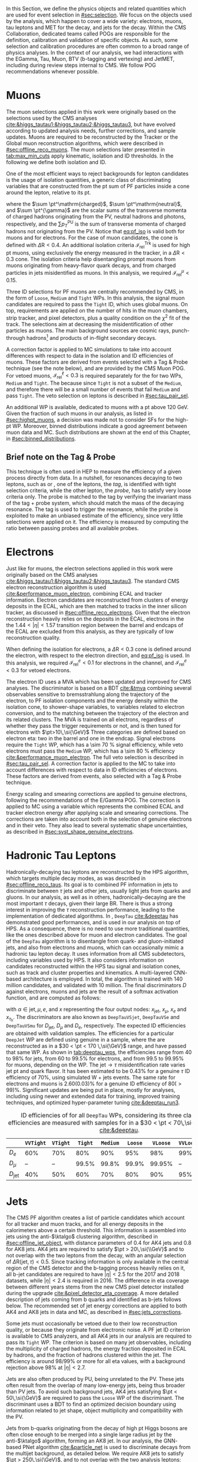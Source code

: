 :PROPERTIES:
:CUSTOM_ID: sec:physics_objects
:END:

In this Section, we define the physics objects and related quantities which are used for event selection in [[#sec:selection]].
We focus on the objects used by the analysis, which happen to cover a wide variety: electrons, muons, tau leptons and \ac{MET} for the \htt{} decay, and jets for the \hbb{} decay.
Within the \ac{CMS} Collaboration, dedicated teams called \acp{POG} are responsible for the definition, calibration and validation of specific objects.
As such, some selection and calibration procedures are often common to a broad range of physics analyses.
In the context of our analysis, we had interactions with the EGamma, Tau, Muon, BTV (b-tagging and vertexing) and JetMET, including during review steps internal to \ac{CMS}.
We follow \ac{POG} recommendations whenever possible.

* Muons
The muon selections applied in this work were originally based on the selections used by the \ac{CMS} \htt{} analyses [[cite:&higgs_tautau1;&higgs_tautau2;&higgs_tautau3]], but have evolved according to updated analysis needs, further corrections, and sample updates.
Muons are required to be reconstructed by the Tracker or the Global muon reconstruction algorithms, which were described in [[#sec:offline_reco_muons]].
The muon selections later presented in [[tab:max_min_cuts]] apply kinematic, isolation and \ac{ID} thresholds.
In the following we define both isolation and \ac{ID}.

# isolation
One of the most efficient ways to reject backgrounds for lepton candidates is the usage of isolation quantities, a generic class of discriminating variables that are constructed
from the \ac{pt} sum of \ac{PF} particles inside a cone around the lepton, relative to its \ac{pt}.
#+NAME: eq:pf_iso
\begin{equation}
\mathcal{I}_{\text{rel}}^{\ell} = \frac{ \sum  p_{T}^\mathrm{charged} + \max \left[ 0, \sum p_{T}^\mathrm{neutral} + \sum p_{T}^{\gamma} - \frac{1}{2} \sum p_{T}^\mathrm{PU} \right] }{ p_{T}^{\ell} } \:\: , \text{with } \ell=\mu,e ,
\end{equation}
\noindent where the $\sum \pt^\mathrm{charged}$, $\sum \pt^\mathrm{neutral}$, and $\sum \pt^{\gamma}$ are the scalar sums of the transverse momenta of charged hadrons originating from the \ac{PV}, neutral hadrons and photons, respectively, and the $\sum p_{T}^\mathrm{PU}$ is the sum of transverse momenta of charged hadrons not originating from the \ac{PV}.
Notice that [[eq:pf_iso]] is valid both for muons and for electrons.
For the case of muon candidates, the cone is defined with $\Delta\text{R} < 0.4$.
An additional isolation criteria $\mathcal{I}_{\text{rel}}^{\text{Trk}}$ is used for high \ac{pt} muons, using exclusively the energy measured in the tracker, in a $\Delta\text{R} < 0.3$ cone.
The isolation criteria help disentangling prompt muons from muons originating from heavy-flavor quark decays, and from charged particles in jets misidentified as muons.
In this analysis, we required $\mathcal{I}_{\text{rel}}^{\mu} < 0.15$.

# identification
Three \ac{ID} selections for PF muons are centrally recommended by \ac{CMS}, in the form of =Loose=, =Medium= and =Tight= \acp{WP}.
In this analysis, the signal muon candidates are required to pass the =Tight= \ac{ID}, which uses global muons.
On top, requirements are applied on the number of hits in the muon chambers, strip tracker, and pixel detectors, plus a quality condition on the $\chi^{2}$ fit of the track.
The selections aim at decreasing the misidentification of other particles as muons.
The main background sources are cosmic rays, punch-through hadrons[fn:: Hadrons escaping the calorimeter and leaving energy deposits in the muon system.] and products of in-flight secondary decays.

# cuts
A correction factor is applied to \ac{MC} simulations to take into account differences with respect to data in the isolation and \ac{ID} efficiencies of muons.
These factors are derived from \zmumu{} events selected with a Tag & Probe technique (see the note below), and are provided by the \ac{CMS} Muon \ac{POG}.
For vetoed muons, $\mathcal{I}_{\text{rel}}^{\ell} < 0.3$ is required separately for the \logicor{} for two \acp{WP}, =Medium= and =Tight=.
The \logicor{} because since =Tight= is not a subset of the =Medium=, and therefore there will be a small number of events that fail =Medium= and pass =Tight=.
The veto selection on leptons is described in [[#sec:tau_pair_sel]].

# high pt WP
An additional \ac{WP} is available, dedicated to muons with a \ac{pt} above \SI{120}{\GeV}.
Given the fraction of such muons in our analysis, as listed in [[#sec:highpt_muons]], a decision was made not to consider \acp{SF} for the high-\ac{pt} \ac{WP}.
Moreover, binned distributions indicate a good agreement between muon data and \ac{MC}.
Such distributions are shown at the end of this Chapter, in [[#sec:binned_distributions]].

** Brief note on the Tag & Probe
This technique is often used in \ac{HEP} to measure the efficiency of a given process directly from data.
In a nutshell, for resonances decaying to two leptons, such as \zmumu{} or \zee{}, one of the leptons, the /tag/, is identified with tight selection criteria, while the other lepton, the /probe/, has to satisfy very loose criteria only.
The probe is matched to the tag by verifying the invariant mass of the tag + probe system, which should match the mass of the decaying resonance.
The tag is used to trigger the resonance, while the probe is exploited to make an unbiased estimate of the efficiency, since very little selections were applied on it.
The efficiency is measured by computing the ratio between passing probes and all available probes.

* Electrons
Just like for muons, the electron selections applied in this work were originally based on the \ac{CMS} \htt{} analyses [[cite:&higgs_tautau1;&higgs_tautau2;&higgs_tautau3]].
The standard \ac{CMS} electron reconstruction algorithm is used [[cite:&performance_muon_electron]], combining \ac{ECAL} and tracker information.
Electron candidates are reconstructed from clusters of energy deposits in the \ac{ECAL}, which are then matched to tracks in the inner silicon tracker, as discussed in [[#sec:offline_reco_electrons]].
Given that the electron reconstruction heavily relies on the deposits in the \ac{ECAL}, electrons in the the $1.44 < |\eta| < 1.57$ transition region between the barrel and endcaps of the \ac{ECAL} are excluded from this analysis, as they are typically of low reconstruction quality.

# isolation
When defining the isolation for electrons, a $\Delta\text{R} < 0.3$ cone is defined around the electron, with respect to the electron direction, and [[eq:pf_iso]] is used.
In this analysis, we required $\mathcal{I}_{\text{rel}}^{e} < 0.1$ for electrons in the \eletau{} channel, and $\mathcal{I}_{\text{rel}}^{e} < 0.3$ for vetoed electrons.

# identification
The electron \ac{ID} uses a \ac{MVA} which has been updated and improved for \ac{CMS} \run{2} analyses.
The discriminator is based on a \ac{BDT} [[cite:&tmva]] combining several observables sensitive to bremsstrahlung along the trajectory of the electron, to \ac{PF} isolation components and the energy density within the isolation cone, to shower-shape variables, to variables related to electron conversion, and to the matching between the trajectory of the electron and its related clusters.
The \ac{MVA} is trained on all electrons, regardless of whether they pass the trigger requirements or not, and is then tuned for electrons with $\pt>10\,\si{\GeV}$
Three categories are defined based on electron \ac{eta}: two in the barrel and one in the endcap.
Signal electrons require the =Tight= \ac{WP}, which has a \SI{\sim 70}{\percent} signal efficiency, while veto electrons must pass the =Medium= \ac{WP}, which has a \SI{\sim 80}{\percent} efficiency [[cite:&performance_muon_electron]].
The full veto selection is described in [[#sec:tau_pair_sel]].
A correction factor is applied to the \ac{MC} to take into account differences with respect to data in \ac{ID} efficiencies of electrons.
These factors are derived from \zee{} events, also selected with a Tag & Probe technique.

# scaling and smearing
Energy scaling and smearing corrections are applied to genuine electrons, following the recommendations of the E/Gamma \ac{POG}.
The correction is applied to \ac{MC} using a variable which represents the combined \ac{ECAL} and tracker electron energy after applying scale and smearing corrections.
The corrections are taken into account both in the selection of genuine electrons and in their veto.
They also lead to several systematic shape uncertainties, as described in [[#sec:syst_shape_genuine_electrons]].

* Hadronic Tau Leptons
:PROPERTIES:
:CUSTOM_ID: sec:hadronic_taus
:END:
Hadronically-decaying tau leptons are reconstructed by the \ac{HPS} algorithm, which targets multiple decay modes, as was described in [[#sec:offline_reco_taus]].
Its goal is to combined \ac{PF} information in jets to discriminate between $\tau$ jets and other jets, usually light jets from quarks and gluons.
In our analysis, as well as in others, hadronically-decaying \taus{} are the most important $\tau$ decays, given their large \ac{BR}.
There is thus a strong interest in improving the $\tau$ reconstruction performance, leading to the implementation of dedicated algorithms.
In \run{2}, =DeepTau= [[cite:&deeptau]] has demonstrated good performances, and is used in our analysis on top of \ac{HPS}.
As a consequence, there is no need to use more traditional quantities, like the ones described above for muon and electron candidates.
The goal of the =DeepTau= algorithm is to disentangle \tauhs{} from quark- and gluon-initiated jets, and also from electrons and muons, which can occasionally mimic a hadronic tau lepton decay. 
It uses information from all \ac{CMS} subdetectors, including variables used by \ac{HPS}.
It also considers information on candidates reconstructed within the \ac{HPS} tau signal and isolation cones, such as track and cluster properties and kinematics.
A multi-layered \ac{CNN}-based architecture is employed.
In total, the algorithm is trained with 140 million \tauh{} candidates, and validated with 10 million.
The final discriminators $D$ against electrons, muons and jets are the result of a softmax activation function, and are computed as follows:
#+NAME: eq:deeptau
\begin{equation}
y_{\alpha} = \frac{e^{x_{\alpha}}}{\sum_{\beta}e^{x_{\beta}}} \:\:\: , \:\:\: D_{\alpha} = \frac{y_{\tau}}{y_{\tau} + y_{\alpha}}
\end{equation}
\noindent with $\alpha \in {\text{jet}, \mu, e}$, and $x$ representing the four output nodes: $x_{\text{jet}}$, $x_{\mu}$, $x_{e}$ and $x_{\tau_{\text{h}}}$.
The discriminators are also known as =DeepTauVSjet=, =DeepTauVSe= and =DeepTauVSmu= for $D_{\text{jet}}$, $D_{\mu}$ and $D_{e}$, respectively.
The expected \tauh{} \ac{ID} efficiencies are obtained with validation samples.
The efficiencies for a particular =DeepJet= \ac{WP} are defined using genuine \tauhs{} in a \htt{} sample, where the \taus{} are reconstructed as \tauhs{} in a $30 < \pt < 170 \,\si{\GeV}$ range, and have passed that same \ac{WP}.
As shown in [[tab:deeptau_wps]], the efficiencies range from 40 to 98% for jets, from 60 to 99.5% for electrons, and from 99.5 to 99.95% for muons, depending on the \ac{WP}.
The $\text{jet} \rightarrow \tau$ misidentification rate varies jet \ac{pt} and quark flavor.
It has been estimated to be 0.43% for a genuine $\tau$ \ac{ID} efficiency of 70%, using simulated W + jets events.
The same rate for electrons and muons is 2.60(0.03)% for a genuine \tauh{} \ac{ID} efficiency of 80($>99$)%.
Significant updates are being put in place, mostly for \run{3} analyses, including using newer and extended data for training, improved training techniques, and optimized hyper-parameter tuning [[cite:&deeptau_run3]].

#+NAME: tab:deeptau_wps
#+CAPTION: \Ac{ID} efficiencies of \tauhs{} for all =DeepTau= \acp{WP}, considering its three classes. The efficiencies are measured with \htt{} samples for \tauhs{} in a $30 < \pt < 70\,\si{\GeV}$ range [[cite:&deeptau]].
#+ATTR_LATEX: :placement [!h] :center t :align ccccccccc :environment mytablewiderrows
|------------------+---------+--------+-------+--------+-------+--------+---------+----------|
|                  | =VVTight= | =VTight= | =Tight= | =Medium= | =Loose= | =VLoose= | =VVLoose= | =VVVLoose= |
|------------------+---------+--------+-------+--------+-------+--------+---------+----------|
| $D_{e}$          |     60% |    70% |   80% |    90% |   95% |    98% |     99% |    99.5% |
| $D_{\mu}$          |      -- |     -- | 99.5% |  99.8% | 99.9% | 99.95% |      -- |       -- |
| $D_{\text{jet}}$ |     40% |    50% |   60% |    70% |   80% |    90% |     95% |      98% |
|------------------+---------+--------+-------+--------+-------+--------+---------+----------|

* Jets
:PROPERTIES:
:CUSTOM_ID: sec:jets
:END:

The \ac{CMS} \ac{PF} algorithm creates a list of particle candidates which account for all tracker and muon tracks, and for all energy deposits in the calorimeters above a certain threshold. 
This information is assembled into jets using the anti-$\ktalgo$ clustering algorithm, described in [[#sec:offline_jet_object]], with distance parameters of 0.4 for AK4 jets and 0.8 for AK8 jets.
AK4 jets are required to satisfy $\pt > 20\,\si{\\GeV}$ and to not overlap with the two leptons from the \htt{} decay, with an angular selection of $\Delta\text{R}(\text{jet},\tau) < 0.5$.
Since tracking information is only available in the central region of the CMS detector and the b-tagging process heavily relies on it, all b-jet candidates are required to have $|\eta| < 2.5$ for the 2017 and 2018 datasets, while $|\eta| < 2.4$ is required in 2016.
The difference in \ac{eta} coverage between different years stems from the new \ac{CMS} pixel detector installed during the \phase{1} upgrade [[cite:&pixel_detector_eta_coverage]].
A more detailed description of jets coming from b quarks and identified as b-jets follows below.
The recommended set of jet energy corrections are applied to both AK4 and AK8 jets in data and \ac{MC}, as described in [[#sec:jets_corrections]].

Some jets must occasionally be vetoed due to their low reconstruction quality, or because they originate from electronic noise.
A \ac{PF} jet \ac{ID} criterion is available to \ac{CMS} analyzers, and all AK4 jets in our analysis are required to pass its =Tight= \ac{WP}.
The criterion is based on many jet observables, including the multiplicity of charged hadrons, the energy fraction deposited in \ac{ECAL} by hadrons, and the fraction of hadrons clustered within the jet.
The efficiency is around 98/99% or more for all \ac{eta} values, with a background rejection above 98% at $|\eta|<2.7$.

Jets are also often produced by \ac{PU}, being unrelated to the \ac{PV}.
These jets often result from the overlap of many low-energy jets, being thus broader than \ac{PV} jets.
To avoid such background jets, AK4 jets satisfying $\pt < 50\,\si{\GeV}$ are required to pass the =Loose= \ac{WP} of the discriminant.
The discriminant uses a \ac{BDT} to find an optimized decision boundary using information related to jet shape, object multiplicity and compatibility with the \ac{PV}.

Jets from b-quarks originating from the decay of high \ac{pt} Higgs bosons are often close enough to be merged into a single large radius jet by the anti-$\ktalgo$ algorithm, forming an AK8 jet.
In our analysis, the \ac{GNN}-based \ac{PNet} algorithm [[cite:&particle_net]] is used to discriminate \hbb{} decays from the multijet background, as detailed below.
We require AK8 jets to satisfy $\pt > 250\,\si{\GeV}$, and to not overlap with the two analysis leptons: $\Delta\text{R}(\text{jet},\tau) < 0.8$.
The jets must also have a =SoftDrop= mass above \SI{30}{\GeV}, where =SoftDrop= [[cite:&softdrop]] is a boosted jet grooming algorithm which removes soft and wide-angle radiation, aiming at mitigating the effects from contamination of \ac{ISR}, \ac{UE} and \ac{PU}.

** Identification of B-jets
Jets originated by the hadronization of b quarks distinguish themselves from other jets, inasmuch as they contain particles known to be relatively long-lived.
Such b mesons and hadrons can thus decay with a displacement of a few millimeters with respect to the \ac{PV}, defining the so-called /secondary vertex/.
Additionally, b hadrons decay into electrons or muons with a probability of \SI{\sim 20}{\percent}.
Distance parameters and displaced leptons can thus be exploited for discriminative purposes [[cite:&btag_performance]].

During \run{1}, the b-jet reconstruction algorithms available within \ac{CMS} worked by manually building discriminative variables.
The most advanced, the Combined Secondary Vertex (CSV) algorithm, used the secondary vertex mass and the number of tracks in a jet, among other variables.
Deep learning techniques first appeared in \run{2}, starting with =DeepCSV= [[cite:&deep_csv]], and later =DeepJet= [[cite:&deepjet;&deepjet_performance]], which is based on \acp{CNN} and \acp{RNN}.
Further improvements, particularly the widespread adoption of \acp{GNN}, have lead to \ac{PNet} [[cite:&particle_net]], and finally to \ac{ParT} [[cite:&transformer]], which exploits the state-of-the-art transformer technology [[cite:&transformers]], and should start being used in \run{3}.

In our analysis, AK4 jets originating from b quarks are identified using the =DeepJet= algorithm.
In order to separate b-jets from other jets, =DeepJet= combines secondary vertex properties, track-based variables and \ac{PF} jet constituents (neutral and charged candidates) in a \ac{DNN}.
It then classifies jets into six different categories, three of which are merged in order to tag b-jets in physics analyses.
The three merged categories focus on jets with at least two b hadrons, exactly one b hadron decaying hadronically, and exactly one b hadron decaying leptonically.

#+NAME: tab:bTagWPs
#+CAPTION: Thresholds for different years with associated \acp{WP} and efficiencies to be considered with \run{2} \ac{UL} datasets for the =DeepJet= and mass decorrelated \ac{PNet} \xbb{} taggers. LP, MP and HP refer to Low, Medium and High purities, respectively.
\begin{table}[htbp]
\hspace{1cm}
    \setlength{\tabcolsep}{10pt}
    \renewcommand{\arraystretch}{1.2} % Adjust line spacing
    \begin{tabular}{c|ccc|ccc}
        \hline
        \multirow{2}{*}{\textbf{Year}} &  & \textbf{DeepJet} &  &  & \textbf{PNet} &  \\
                              & \ac{WP} & Eff. [\%] & Cut & \ac{WP} & Eff. [\%] & Cut \\ \hline
        \multirow{3}{*}{2016} & \texttt{Loose}  & 86.3 & 0.0408 & \texttt{LP} & 40 & 0.9137  \\
                               & \texttt{Medium} & 71.4 & 0.2489 & \texttt{MP} & 60 & 0.9735  \\
                               & \texttt{Tight}  & 54.7 & 0.8819 & \texttt{HP} & 80 & 0.9883  \\ \hline
        \multirow{3}{*}{2016APV} & \texttt{Loose}  & 87.3 & 0.0508 & \texttt{LP} & 40 & 0.9088  \\
                                  & \texttt{Medium} & 73.3 & 0.2598 & \texttt{MP} & 60 & 0.9737  \\
                                  & \texttt{Tight}  & 57.5 & 0.8819 & \texttt{HP} & 80 & 0.9883  \\ \hline
        \multirow{3}{*}{2017} & \texttt{Loose}  & 91.0 & 0.0532 & \texttt{LP} & 40 & 0.9105  \\
                               & \texttt{Medium} & 79.1 & 0.3040 & \texttt{MP} & 60 & 0.9714  \\
                               & \texttt{Tight}  & 61.6 & 0.7476 & \texttt{HP} & 80 & 0.987   \\ \hline
        \multirow{3}{*}{2018} & \texttt{Loose}  & 91.5 & 0.0490 & \texttt{LP} & 40 & 0.9172  \\
                               & \texttt{Medium} & 80.7 & 0.2783 & \texttt{MP} & 60 & 0.9734  \\
                               & \texttt{Tight}  & 65.1 & 0.7100 & \texttt{HP} & 80 & 0.988   \\ \hline
    \end{tabular}
\end{table}

AK8 jets originating from merged \hbb{} decays are instead tagged by the \ac{PNet} algorithm.
This algorithm is able to identify hadronic decays of highly Lorentz-boosted top quarks and W, Z, and Higgs bosons, and classify different decay modes, such as $\bbbar$, $\ccbar$ or $\qqbar$ pairs.
The tagger is trained with \xbb{}, \xcc{} and \xqq{} signal jets, where X is a \spin{0} scalar, and with \ac{QCD} multijet background samples.
It accordingly outputs four discriminant scores, each representing the probability P for one of the four following processes to occur: \xbb{}, \xcc{}, \xqq{} and \ac{QCD}.
We use a mass-decorrelated version of \ac{PNet}.
The decorrelation is achieved by reweighting the training samples into uniform jet \ac{pt} and jet =SoftDrop= mass distributions.
The \xbb{} discriminant is given by:
#+NAME: eq:pnet
\begin{equation}
  \frac{\text{P}(\text{X}\rightarrow \text{b}\bar{\text{b}})}{\text{P}(\text{X} \rightarrow \text{b}\bar{\text{b}}) + \text{P}(\text{QCD})} \: .
\end{equation} 
\noindent Three \acp{WP} are defined with \hbb{} signal jets at efficiencies of 40%, 60%, and 80%: \ac{LP}, \ac{MP}, and \ac{HP}, respectively.
In order to select the most performant \ac{WP}, the full analysis workflow is run once per \ac{WP}, and the LP \ac{WP} is found to provide the most stringent results.
It is however important to note that discrepancies between data and \ac{MC} require the application of dedicated \acp{SF} to all jets passing the \ac{PNet} \acp{WP}.
AK8 analysis jets must thus be corrected, in a procedure described in [[#sec:pnet_sfs]].
The thresholds on the =DeepJet= and \ac{PNet} discriminator values, and corresponding efficiencies, are listed in [[tab:bTagWPs]].

** Jet Energy Scale and Resolution Corrections
:PROPERTIES:
:CUSTOM_ID: sec:jets_corrections
:END:

The measured jet energy can significantly differ from the underlying true hadron energy.
Differences can arise due to detector noise, \ac{PU} or a non-linear calorimetric response.
The precise understanding of \acp{JEC}, scales and resolutions, is of crucial importance for multiple analyses, also entering as an important component in their systematic uncertainties.
The energy of jets must therefore be appropriately corrected, in order to match the true particle-level deposited energy [[cite:&jet_corr1;&jet_corr2]].
In [[fig:jerc]] we illustrate the approach adopted by \ac{CMS} in \run{2}.
It consists on a sequential series of steps, where each step is responsible to independently correct a different effect.
Each data-taking period has its own set of corrections.
The first step addresses the spurious energy deposits from \ac{PU} interactions.
For each type of \ac{PF} candidate an offset energy is subtracted from the jet energy.
In the second step, detector response corrections are applied, in order to fix its non-uniformity across the jet \ac{pt} and \ac{eta} phase-space.
Next, remaining differences between data and \ac{MC} are corrected by accounting for \ac{PU} effects, which also depend on the \ac{pt} and \ac{eta} of jets.
Finally, optional flavour dependent corrections can be applied.
For all jet types, the energy scale uncertainties are smaller than 3% for $\pt > 50\,\si{\GeV}$ in the $|\eta| < 3.0$ region, increasing to 5% for $3.0 < |\eta| < 5.0$.

#+NAME: fig:jerc
#+CAPTION: Illustration of the jet energy correction stages that must be sequentially applied in order to obtain a calibrated jet, as done for \run{2} in \ac{CMS}. Taken from [[cite:&jet_corr2]].
#+BEGIN_figure
#+ATTR_LATEX: :width 1.\textwidth :center
[[~/org/PhD/Thesis/figures/analysis1/Run2-JERC.pdf]]
#+END_figure

Since measurements show that the jet energy resolution in data is worse than in the simulation, resolution corrections must be applied to \ac{MC} jets.
The latter are smeared to describe the data.
The smearing procedure uses a ``hybrid'' approach recommended by \ac{CMS} BTV \ac{POG}, and composed of two methods.
If a matched generator-level jet exists, then the four-momentum of the corresponding reconstructed jet is rescaled, with a factor which depends on the \ac{pt} of the reconstructed and generated jet:
#+NAME: fig:hybrid1
\begin{equation}
	c_{\text{JER}} = 1+(s_{\text{JER}}-1)\,\frac{\pt-\pt^{\text{Gen.}}}{\pt}
\end{equation}
\noindent where $s_{\text{JER}}$ is the data-to-simulation core resolution scale factor.
If the jet was not matched (and thus $\pt^{\text{Gen.}}$ is not available), then a stochastic smearing is applied, performing the four-momentum rescaling using a different factor:
#+NAME: fig:hybrid2
\begin{equation}
	c_{\text{JER}} = 1+\mathcal{N}(0, \sigma_{\text{JER}})\sqrt{\max(s^2_{\text{JER}}-1, 0)}
\end{equation}
\noindent where $\sigma_{\text{JER}}$ is the relative \ac{pt} resolution in simulation, and $\mathcal{N}(0, \sigma)$ denotes a random number sampled from a normal distribution with zero mean and standard deviation $\sigma$.
The resolution corrections are computed after applying the above jet energy corrections.
The data/MC \acp{SF} usually vary between 1 and 1.2, but are larger in the transition region between the endcaps and the forward detectors.
No significant dependencies on the \ac{pt} and \ac{eta} of the jets are observed, except in the transition region [[cite:&jec_jer_performance]].

* Missing Transverse Energy
As discussed in [[#sec:offline_reco_met]], \ac{MET} is the negative vector sum of all \ac{PF} reconstructed particles in an event.
Despite being well defined, the "raw", uncorrected \ac{MET} is systematically different from the transverse momentum actually carried by invisible particles.
This happens due to a variety of detector effects, most notably the non-compensating nature of the \ac{CMS} calorimeters, which was explained in [[#sec:offline_reco_pf]], and due to detector misalignments.
In this analysis, we apply corrections as instructed by the \ac{CMS} JetMET \ac{POG}, turning the measured $\ptmiss$ into a better estimate of the ``true'' \ac{MET}.

Measurements show that the \ac{JER} in data is worse than in the simulation.
As discussed in [[#sec:jets_corrections]], jets in simulation should thus be smeared to achieve a better agreement with data.
Given that jets are one of the building blocks of \ac{MET}, their smearing should be propagated to the \ac{MET}.
The corrections replace the vector sum of transverse momenta of particles clustered as jets by the vector sum of the transverse momenta of the jets to which \acp{JEC} are applied.
Corrections are applied to AK4 jets.

It has been observed that uncorrected \ac{MET} features a modulation in the azimuthal \ac{phi} coordinate.
The modulation roughly follows a sinusoidal curve with a $2\pi$ period.
The distribution of true \ac{MET} should instead be independent of \ac{phi} because of the collisions' rotational symmetry along the transverse axis.
The modulation can be due to anisotropic detector responses, to inactive calorimeter cells and/or tracking regions, to the detector misalignment, and even to the displacement of the beam spot. 
The amplitude of the modulation increases roughly linearly with the number of \ac{PU} interactions. 
In this analysis, we reduce the amplitude of the \ac{phi} modulation by shifting the origin of the $x$ and $y$ coordinates in the transverse momentum plane, as a function of the run number and of the number of \acp{PV}.

We also apply \ac{MET} quality filters provided by the JetMET \ac{POG}, in order to improve the quality of the reconstructed \ac{MET}:
+ Events where the \ac{PV} is not of good quality are rejected.
+ A beam halo filter is used, to reduce the non negligible probability of high-energy halo muons to interact in the calorimeters. Such interactions can create clusters of up to several hundreds of \si{\GeV}.
+ Events with problematic dead cell \ac{TP} energy recovery are removed.
+ Events where a large nonphysical \ac{MET} is erroneously reconstructed due to the presence of additional muons are rejected.
+ Additional filters are applied to reject events with high \ac{HCAL} or \ac{ECAL} noise.
